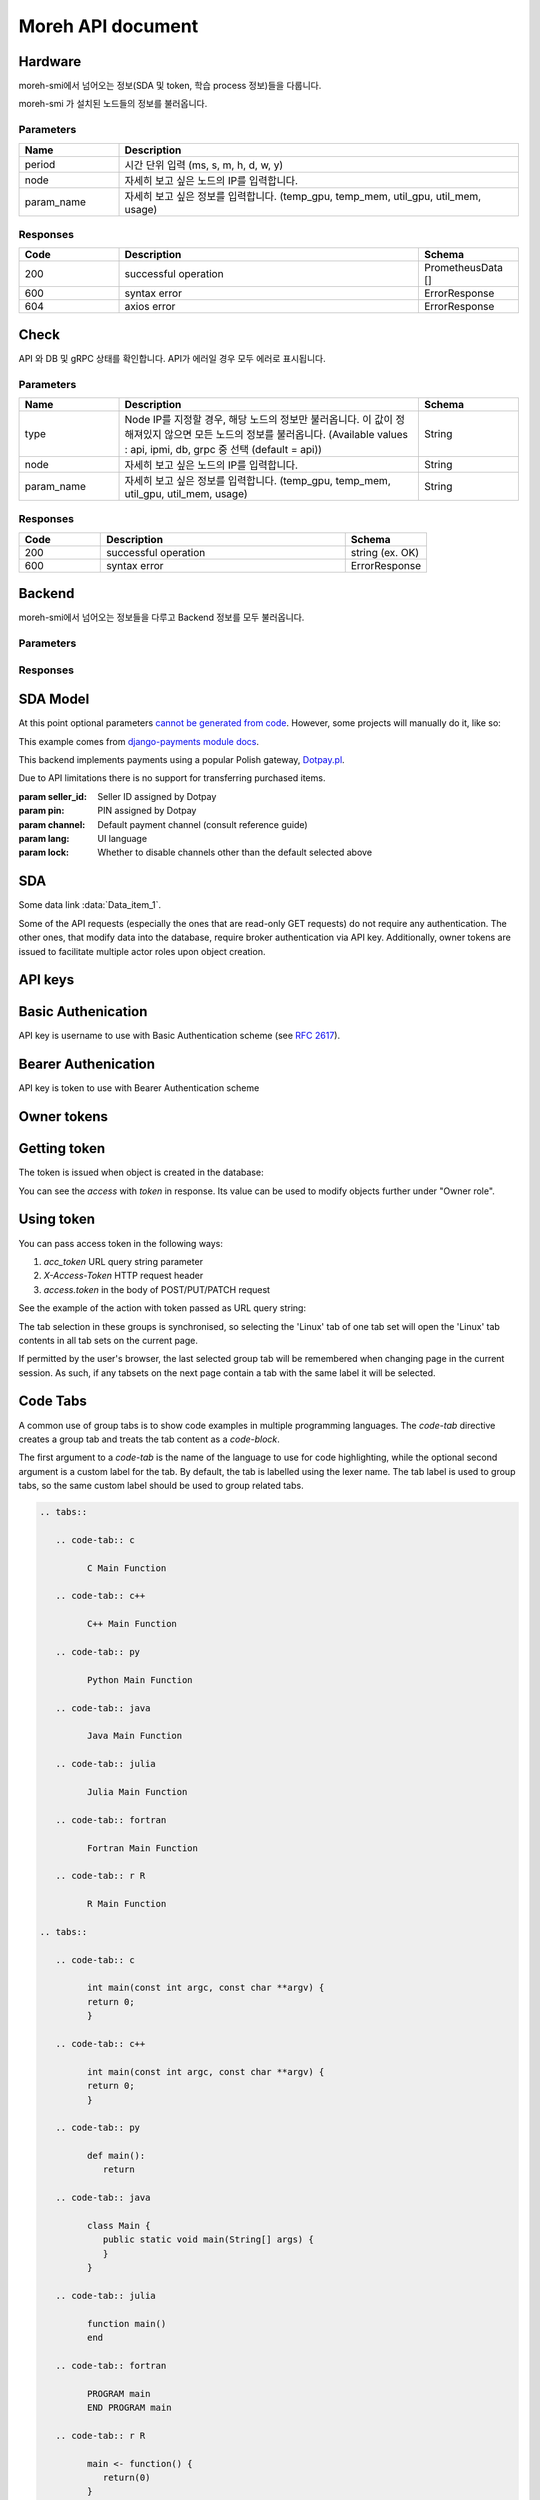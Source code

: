 
Moreh API document
===========================


Hardware
~~~~~~~~~~~~
moreh-smi에서 넘어오는 정보(SDA 및 token, 학습 process 정보)들을 다룹니다.


.. http:get:: /api/signal  
moreh-smi 가 설치된 노드들의 정보를 불러옵니다.


Parameters
-------------

.. list-table:: 
   :widths: 20 80
   :header-rows: 1

   * - Name
     - Description
   * - period
     - 시간 단위 입력 (ms, s, m, h, d, w, y)
   * - node 
     - 자세히 보고 싶은 노드의 IP를 입력합니다.
   * - param_name
     - 자세히 보고 싶은 정보를 입력합니다. (temp_gpu, temp_mem, util_gpu, util_mem, usage)


Responses
--------------

.. list-table:: 
   :widths: 20 60 20
   :header-rows: 1

   * - Code
     - Description
     - Schema
   * - 200
     - successful operation
     - PrometheusData []
   * - 600
     - syntax error
     - ErrorResponse
   * - 604
     - axios error
     - ErrorResponse


.. tabs::

   .. tab:: 200

      Prometheus reseponse. json array.
      
      **Media Type**: application/json

         **Schema**

         .. code-block:: shell

            [PrometheusData{
            metric	{...}
            value	[...]
            }]

         **Example Value** 

         .. code-block:: shell

            [
               {
                  "metric": {
                     "__name__": "gpu_info",
                     "device_index": "0",
                     "gpu_type": "AMD",
                     "instance": "backnode01",
                     "job": "moreh_exporter",
                     "param_name": "temp_gpu, temp_mem, util_gpu, util_mem, usage"
                  },
                  "value": [
                     0,
                     "string"
                  ]
               }
            ]

   .. tab:: 600

      syntax error.

      **Media Type**: application/json

      
      **Schema**

      .. code-block:: shell

         {
         code	integer
         example: 10061
         에러 코드

         details	string
         example: SyntaxError. check parameters type.
         에러 설명

         }

      **Example Value** 

      .. code-block:: shell

         {
         "code": 10061,
         "details": "SyntaxError. check parameters type."
         }

   .. tab:: 604

      axios error.

      **Media Type**: application/json

      **Schema**

      .. code-block:: shell

         string
         prometheus error response

      **Example Value** 

      .. code-block:: shell

         "string"







Check
~~~~~~~~~~~~

API 와 DB 및 gRPC 상태를 확인합니다. API가 에러일 경우 모두 에러로 표시됩니다.

.. http:get:: /api/check

Parameters
-------------

.. list-table:: 
   :widths: 20 60 20
   :header-rows: 1

   * - Name
     - Description
     - Schema
   * - type
     - Node IP를 지정할 경우, 해당 노드의 정보만 불러옵니다. 이 값이 정해져있지 않으면 모든 노드의 정보를 불러옵니다. (Available values : api, ipmi, db, grpc 중 선택 (default = api))
     - String
   * - node 
     - 자세히 보고 싶은 노드의 IP를 입력합니다.
     - String
   * - param_name
     - 자세히 보고 싶은 정보를 입력합니다. (temp_gpu, temp_mem, util_gpu, util_mem, usage)
     - String

Responses
--------------


.. list-table:: 
   :widths: 20 60 20
   :header-rows: 1

   * - Code
     - Description
     - Schema
   * - 200
     - successful operation
     - string (ex. OK)
   * - 600
     - syntax error
     - ErrorResponse









Backend
~~~~~~~~~~~~

moreh-smi에서 넘어오는 정보들을 다루고 Backend 정보를 모두 불러옵니다.

.. http:get:: /api/backend


Parameters
-------------

.. list-table:: 
   :widths: 30 70
   :header-rows: 1

   * - Name
     - Description
     - Schema
   * - type
     - Node IP를 지정할 경우, 해당 노드의 정보만 불러옵니다. 이 값이 정해져있지 않으면 모든 노드의 정보를 불러옵니다. (Available values : api, ipmi, db, grpc 중 선택 (default = api))
     - String
   * - node 
     - 자세히 보고 싶은 노드의 IP를 입력합니다.
     - String
   * - param_name
     - 자세히 보고 싶은 정보를 입력합니다. (temp_gpu, temp_mem, util_gpu, util_mem, usage)
     - String

Responses
--------------


.. list-table:: 
   :widths: 30 70
   :header-rows: 1

   * - Code
     - Description
     - Schema
   * - 200
     - successful operation
     - string (ex. OK)
   * - 600
     - syntax error
     - ErrorResponse


SDA Model
~~~~~~~~~~~~

At this point optional parameters `cannot be generated from code`_.
However, some projects will manually do it, like so:

This example comes from `django-payments module docs`_.

.. class:: payments.dotpay.DotpayProvider(seller_id, pin[, channel=0[, lock=False], lang='pl'])

   This backend implements payments using a popular Polish gateway, `Dotpay.pl <http://www.dotpay.pl>`_.

   Due to API limitations there is no support for transferring purchased items.


   :param seller_id: Seller ID assigned by Dotpay
   :param pin: PIN assigned by Dotpay
   :param channel: Default payment channel (consult reference guide)
   :param lang: UI language
   :param lock: Whether to disable channels other than the default selected above

.. _cannot be generated from code: https://groups.google.com/forum/#!topic/sphinx-users/_qfsVT5Vxpw
.. _django-payments module docs: http://django-payments.readthedocs.org/en/latest/modules.html#payments.authorizenet.AuthorizeNetProvide


SDA
~~~~~~~~~~~~

.. data:: Data_item_1
          Data_item_2
          Data_item_3

    Lorem ipsum dolor sit amet, consectetur adipiscing elit. Fusce congue elit eu hendrerit mattis.

Some data link :data:`Data_item_1`.



Some of the API requests (especially the ones that are read-only GET
requests) do not require any authentication.  The other ones, that modify data
into the database, require broker authentication via API key.  Additionally,
owner tokens are issued to facilitate multiple actor roles upon object creation.

API keys
~~~~~~~~~~~~

Basic Authenication
~~~~~~~~~~~~~~~~~~~
API key is username to use with Basic Authentication scheme (see :rfc:`2617#section-2`).

Bearer Authenication
~~~~~~~~~~~~~~~~~~~~
API key is token to use with Bearer Authentication scheme

Owner tokens
~~~~~~~~~~~~

Getting token
~~~~~~~~~~~~~

The token is issued when object is created in the database:

.. http:example:: tendering/belowthreshold/http/tutorial/create-tender-procuringEntity.http
   :code:

You can see the `access` with `token` in response.  Its value can be used to
modify objects further under "Owner role".  

Using token
~~~~~~~~~~~

You can pass access token in the following ways:

1) `acc_token` URL query string parameter
2) `X-Access-Token` HTTP request header
3) `access.token` in the body of POST/PUT/PATCH request

See the example of the action with token passed as URL query string:

.. http:example:: tendering/belowthreshold/http/tutorial/patch-items-value-periods.http
   :code:



.. tabs::

   .. group-tab:: Linux

      Linux tab content - tab set 2

   .. group-tab:: Mac OSX

      Mac OSX tab content - tab set 2

   .. group-tab:: Windows

      Windows tab content - tab set 2






The tab selection in these groups is synchronised, so selecting the 'Linux' tab of one tab set will open the 'Linux' tab contents in all tab sets on the current page.

If permitted by the user's browser, the last selected group tab will be remembered when changing page in the current session. As such, if any tabsets on the next page contain a tab with the same label it will be selected.

Code Tabs
~~~~~~~~~~~~

A common use of group tabs is to show code examples in multiple programming languages. The `code-tab` directive creates a group tab and treats the tab content as a `code-block`.

The first argument to a `code-tab` is the name of the language to use for code highlighting, while the optional second argument is a custom label for the tab. By default, the tab is labelled using the lexer name. The tab label is used to group tabs, so the same custom label should be used to group related tabs.

.. code-block:: RST

   .. tabs::

      .. code-tab:: c

            C Main Function

      .. code-tab:: c++

            C++ Main Function

      .. code-tab:: py

            Python Main Function

      .. code-tab:: java

            Java Main Function

      .. code-tab:: julia

            Julia Main Function

      .. code-tab:: fortran

            Fortran Main Function

      .. code-tab:: r R

            R Main Function

   .. tabs::

      .. code-tab:: c

            int main(const int argc, const char **argv) {
            return 0;
            }

      .. code-tab:: c++

            int main(const int argc, const char **argv) {
            return 0;
            }

      .. code-tab:: py

            def main():
               return

      .. code-tab:: java

            class Main {
               public static void main(String[] args) {
               }
            }

      .. code-tab:: julia

            function main()
            end

      .. code-tab:: fortran

            PROGRAM main
            END PROGRAM main

      .. code-tab:: r R

            main <- function() {
               return(0)
            }


.. tabs::

   .. code-tab:: c

         C Main Function

   .. code-tab:: c++

         C++ Main Function

   .. code-tab:: py

         Python Main Function

   .. code-tab:: java

         Java Main Function

   .. code-tab:: julia

         Julia Main Function

   .. code-tab:: fortran

         Fortran Main Function

   .. code-tab:: r R

         R Main Function


Code tabs support highlighting using `custom syntax highlighters <https://pygments.org/docs/lexerdevelopment/>`_ that have been loaded in the sphinx configuration. To use custom lexers, pass the lexers alias as the first argument of `code-tab`.


The dropdown directive combines a Bootstrap card with the HTML details tag to create a collapsible drop-down panel.

.. dropdown:: Click on me to see my content!

    I'm the content which can be anything:

    .. link-button:: https://example.com
        :text: Like a Button
        :classes: btn-primary
.. dropdown:: Click on me to see my content!

    I'm the content which can be anything:

    .. link-button:: https://example.com
        :text: Like a Button
        :classes: btn-primary






.. cpp:type:: MyType

   Some type

.. cpp:function:: const MyType Foo(const MyType bar)

   Some function type thing

.. cpp:class:: template<typename T, std::size_t N> std::array

   Some cpp class

.. cpp:member:: float Sphinx::version

   The description of Sphinx::version.

.. cpp:var:: int version

   The description of version.

.. cpp:type:: std::vector<int> List

   The description of List type.

.. cpp:enum:: MyEnum

   An unscoped enum.

   .. cpp:enumerator:: A

.. cpp:enum-class:: MyScopedEnum

   A scoped enum.

   .. cpp:enumerator:: B

.. cpp:enum-struct:: protected MyScopedVisibilityEnum : std::underlying_type<MySpecificEnum>::type

   A scoped enum with non-default visibility, and with a specified underlying type.

   .. cpp:enumerator:: B






.. Copied from sphinx-doc/sphinx/tests/roots

.. js:module:: module_a.submodule

* Link to :js:class:`ModTopLevel`

.. js:class:: ModTopLevel

    * Link to :js:meth:`mod_child_1`
    * Link to :js:meth:`ModTopLevel.mod_child_1`

.. js:method:: ModTopLevel.mod_child_1

    * Link to :js:meth:`mod_child_2`

.. js:method:: ModTopLevel.mod_child_2

    * Link to :js:meth:`module_a.submodule.ModTopLevel.mod_child_1`

.. js:module:: module_b.submodule

* Link to :js:class:`ModTopLevel`

.. js:class:: ModNested

    .. js:method:: nested_child_1

        * Link to :js:meth:`nested_child_2`

    .. js:method:: nested_child_2

        * Link to :js:meth:`nested_child_1`

Copyright © 2022 Moreh Corporation
